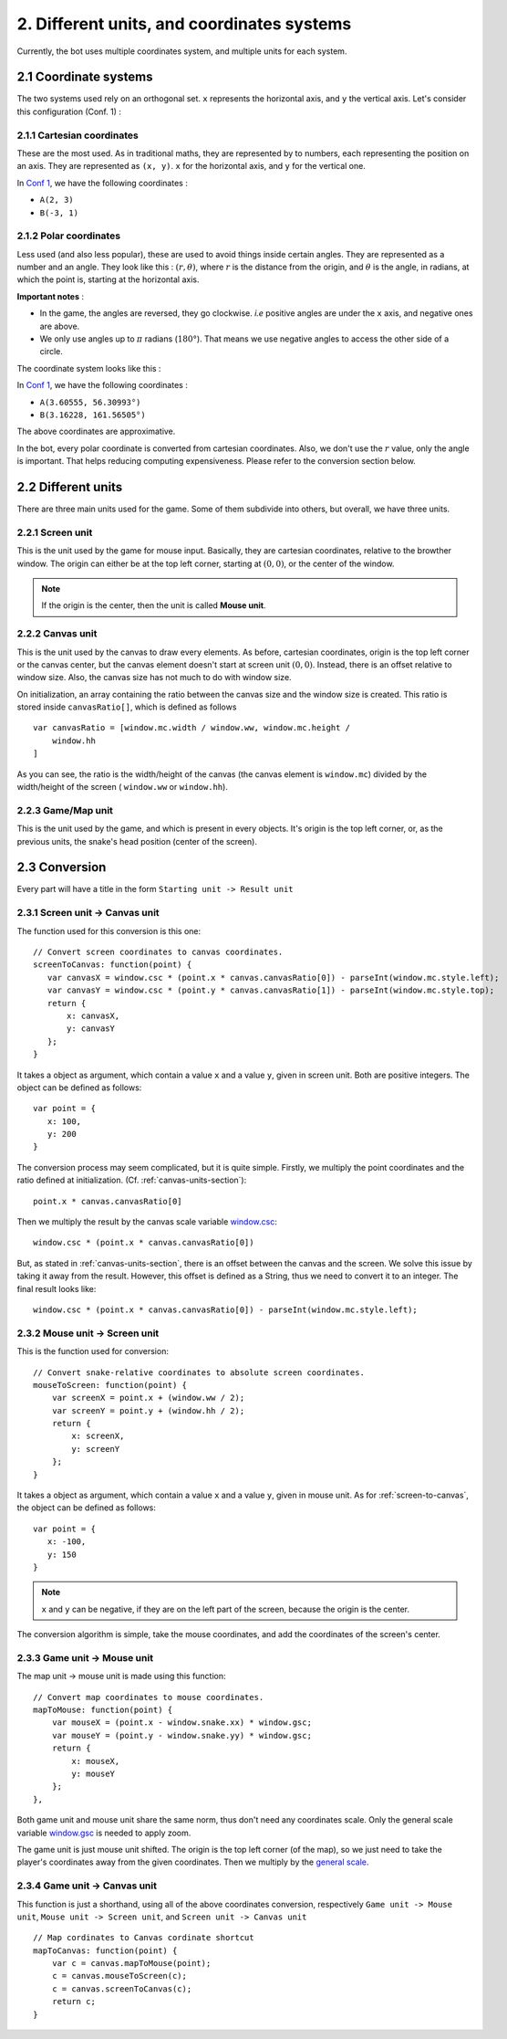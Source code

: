 .. highlight:: javascript

2. Different units, and coordinates systems
*******************************************

Currently, the bot uses multiple coordinates system, and multiple units for each system.

2.1 Coordinate systems
========================

The two systems used rely on an orthogonal set. ``x`` represents the horizontal axis, and ``y`` the vertical axis. Let's consider this configuration (Conf. 1) :

.. image:: http://i.imgur.com/REyG3an.png)

2.1.1 Cartesian coordinates
----------------------------

These are the most used. As in traditional maths, they are represented by to numbers, each representing the position on an axis. They are represented as ``(x, y)``. ``x`` for the horizontal axis, and ``y`` for the vertical one.

In `Conf 1 <http://i.imgur.com/REyG3an.png>`_, we have the following coordinates :

* ``A(2, 3)``
* ``B(-3, 1)``

2.1.2 Polar coordinates
-----------------------

Less used (and also less popular), these are used to avoid things inside certain angles. They are represented as a number and an angle. They look like this : :math:`(r, \theta)`, where :math:`r` is the distance from the origin, and :math:`\theta` is the angle, in radians, at which the point is, starting at the horizontal axis.

**Important notes** :

* In the game, the angles are reversed, they go clockwise. *i.e* positive angles are under the ``x`` axis, and negative ones are above.
* We only use angles up to :math:`\pi` radians (:math:`180°`). That means we use negative angles to access the other side of a circle.

The coordinate system looks like this :

.. image:: http://i.imgur.com/LFEHUSe.png
   :height: 600px
   :width: 600px

In `Conf 1 <http://i.imgur.com/REyG3an.png>`_, we have the following coordinates :

* ``A(3.60555, 56.30993°)``
* ``B(3.16228, 161.56505°)``

The above coordinates are approximative.

In the bot, every polar coordinate is converted from cartesian coordinates. Also, we don't use the :math:`r` value, only the angle is important. That helps reducing computing expensiveness. Please refer to the conversion section below.

.. _different-units-section:

2.2 Different units
===================

There are three main units used for the game. Some of them subdivide into others, but overall, we have three units.

2.2.1 Screen unit
-----------------

This is the unit used by the game for mouse input. Basically, they are cartesian coordinates, relative to the browther window. The origin can either be at the top left corner, starting at :math:`(0, 0)`, or the center of the window.

.. note:: If the origin is the center, then the unit is called **Mouse unit**.

.. _canvas-units-section:

2.2.2 Canvas unit
-----------------

This is the unit used by the canvas to draw every elements. As before, cartesian coordinates, origin is the top left corner or the canvas center, but the canvas element doesn't start at screen unit :math:`(0, 0)`. Instead, there is an offset relative to window size. Also, the canvas size has not much to do with window size.

On initialization, an array containing the ratio between the canvas size and the window size is created. This ratio is stored inside ``canvasRatio[]``, which is defined as follows ::

    var canvasRatio = [window.mc.width / window.ww, window.mc.height /
        window.hh
    ]

As you can see, the ratio is the width/height of the canvas (the canvas element is ``window.mc``) divided by the width/height of the screen ( ``window.ww`` or ``window.hh``).

2.2.3 Game/Map unit
---------------

This is the unit used by the game, and which is present in every objects. It's origin is the top left corner, or, as the previous units, the snake's head position (center of the screen).

2.3 Conversion
==============

Every part will have a title in the form ``Starting unit -> Result unit``

.. _screen-to-canvas:

2.3.1 Screen unit -> Canvas unit
--------------------------------

The function used for this conversion is this one::

    // Convert screen coordinates to canvas coordinates.
    screenToCanvas: function(point) {
       var canvasX = window.csc * (point.x * canvas.canvasRatio[0]) - parseInt(window.mc.style.left);
       var canvasY = window.csc * (point.y * canvas.canvasRatio[1]) - parseInt(window.mc.style.top);
       return {
           x: canvasX,
           y: canvasY
       };
    }

It takes a object as argument, which contain a value ``x`` and a value ``y``, given in screen unit. Both are positive integers. The object can be defined as follows::

    var point = {
       x: 100,
       y: 200
    }

The conversion process may seem complicated, but it is quite simple.
Firstly, we multiply the point coordinates and the ratio defined at initialization. (Cf. :ref:`canvas-units-section`)::

    point.x * canvas.canvasRatio[0]

Then we multiply the result by the canvas scale variable `window.csc <http://slitherio-bot.readthedocs.io/en/docs/game-variables.html>`_::

    window.csc * (point.x * canvas.canvasRatio[0])

But, as stated in :ref:`canvas-units-section`, there is an offset between the canvas and the screen. We solve this issue by taking it away from the result. However, this offset is defined as a String, thus we need to convert it to an integer. The final result looks like::

    window.csc * (point.x * canvas.canvasRatio[0]) - parseInt(window.mc.style.left);

2.3.2 Mouse unit -> Screen unit
-------------------------------

This is the function used for conversion::

    // Convert snake-relative coordinates to absolute screen coordinates.
    mouseToScreen: function(point) {
        var screenX = point.x + (window.ww / 2);
        var screenY = point.y + (window.hh / 2);
        return {
            x: screenX,
            y: screenY
        };
    }

It takes a object as argument, which contain a value ``x`` and a value ``y``, given in mouse unit. As for :ref:`screen-to-canvas`, the object can be defined as follows::

    var point = {
       x: -100,
       y: 150
    }

.. note:: ``x`` and ``y`` can be negative, if they are on the left part of the screen, because the origin is the center.

The conversion algorithm is simple, take the mouse coordinates, and add the coordinates of the screen's center.

2.3.3 Game unit -> Mouse unit
-------------------------------

The map unit -> mouse unit is made using this function::

    // Convert map coordinates to mouse coordinates.
    mapToMouse: function(point) {
        var mouseX = (point.x - window.snake.xx) * window.gsc;
        var mouseY = (point.y - window.snake.yy) * window.gsc;
        return {
            x: mouseX,
            y: mouseY
        };
    },

Both game unit and mouse unit share the same norm, thus don't need any coordinates scale. Only the general scale variable `window.gsc <http://slitherio-bot.readthedocs.io/en/docs/game-variables.html>`_ is needed to apply zoom.

The game unit is just mouse unit shifted. The origin is the top left corner (of the map), so we just need to take the player's coordinates away from the given coordinates. Then we multiply by the `general scale <http://slitherio-bot.readthedocs.io/en/docs/game-variables.html>`_.


2.3.4 Game unit -> Canvas unit
------------------------------

This function is just a shorthand, using all of the above coordinates conversion, respectively ``Game unit -> Mouse unit``, ``Mouse unit -> Screen unit``, and ``Screen unit -> Canvas unit`` ::

    // Map cordinates to Canvas cordinate shortcut
    mapToCanvas: function(point) {
        var c = canvas.mapToMouse(point);
        c = canvas.mouseToScreen(c);
        c = canvas.screenToCanvas(c);
        return c;
    }
